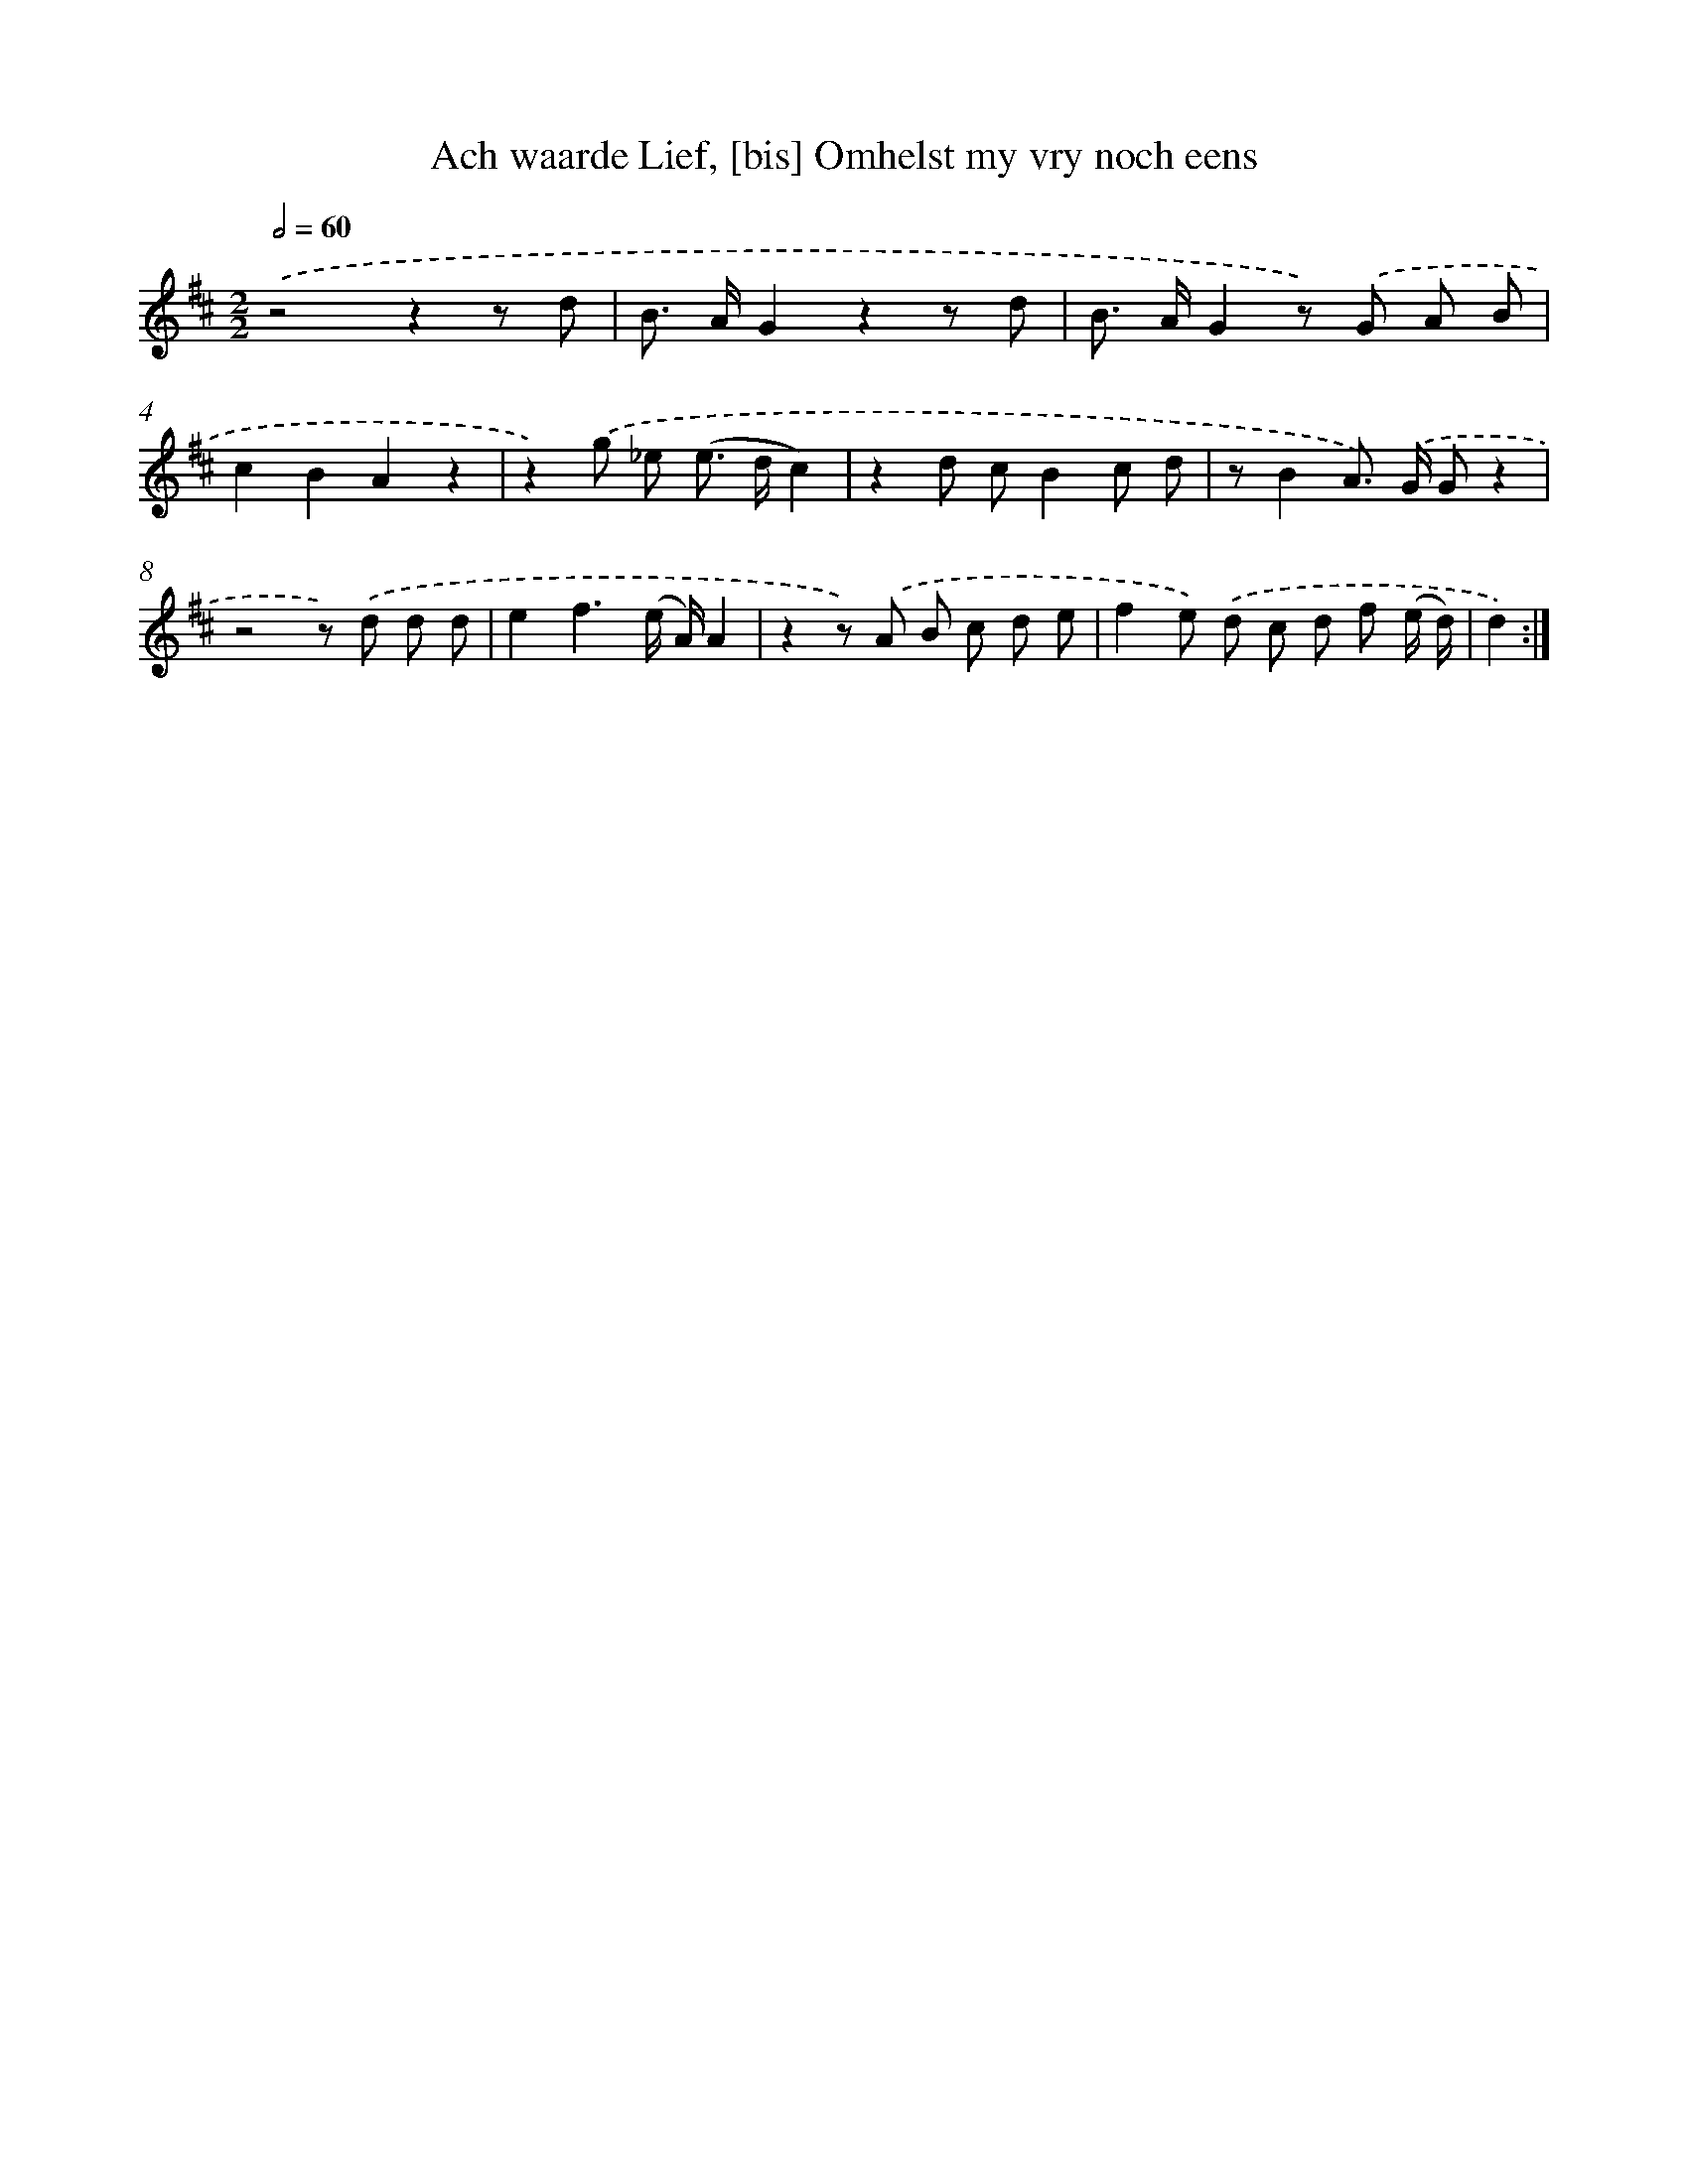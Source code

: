 X: 5450
T: Ach waarde Lief, [bis] Omhelst my vry noch eens
%%abc-version 2.0
%%abcx-abcm2ps-target-version 5.9.1 (29 Sep 2008)
%%abc-creator hum2abc beta
%%abcx-conversion-date 2018/11/01 14:36:18
%%humdrum-veritas 3867055315
%%humdrum-veritas-data 239410064
%%continueall 1
%%barnumbers 0
L: 1/8
M: 2/2
Q: 1/2=60
K: D clef=treble
.('z4z2z d |
B> AG2z2z d |
B> AG2z) .('G A B |
c2B2A2z2 |
z2).('g _e (e> dc2) |
z2d cB2c d |
zB2A>) .('G Gz2 |
z4z) .('d d d |
e2f3(e/ A/)A2 |
z2z) .('A B c d e |
f2e) .('d c d f (e/ d/) |
d2) :|]
